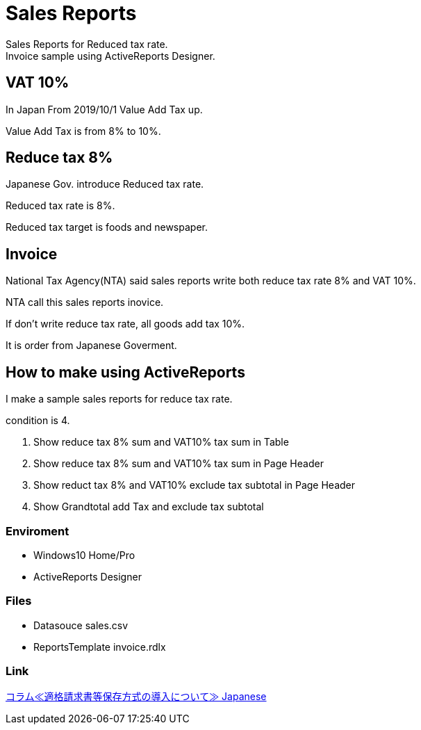 = Sales Reports
Sales Reports for Reduced tax rate.
Invoice sample using ActiveReports Designer.

== VAT 10%

In Japan From 2019/10/1 Value Add Tax up.

Value Add Tax is from 8% to 10%.

== Reduce tax 8%

Japanese Gov. introduce Reduced tax rate.

Reduced tax rate is 8%.

Reduced tax target is foods and newspaper.

== Invoice

National Tax Agency(NTA) said sales reports write both reduce tax rate 8% and VAT 10%.

NTA call this sales reports inovice.

If don't write reduce tax rate, all goods add tax 10%.

It is order from Japanese Goverment.

== How to make using ActiveReports 

I make a sample sales reports for reduce tax rate.

condition is 4.

1. Show reduce tax 8% sum and VAT10% tax sum in Table
2. Show reduce tax 8% sum and VAT10% tax sum in Page Header
3. Show reduct tax 8% and VAT10% exclude tax subtotal in Page Header
4. Show Grandtotal add Tax and exclude tax subtotal

=== Enviroment

- Windows10 Home/Pro
- ActiveReports Designer

=== Files

- Datasouce sales.csv
- ReportsTemplate invoice.rdlx

=== Link

https://www.nta.go.jp/publication/pamph/koho/kurashi/html/01_5.htm[コラム≪適格請求書等保存方式の導入について≫ Japanese]

